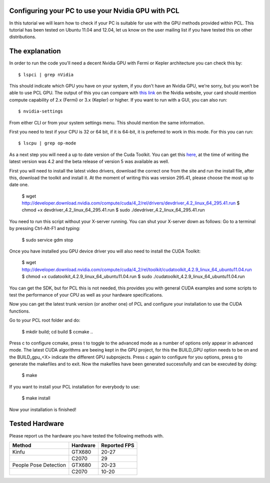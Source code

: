 .. _gpu_people:

Configuring your PC to use your Nvidia GPU with PCL
---------------------------------------------------
In this tutorial we will learn how to check if your PC is 
suitable for use with the GPU methods provided within PCL.
This tutorial has been tested on Ubuntu 11.04 and 12.04, let
us know on the user mailing list if you have tested this on other
distributions.

The explanation
---------------

In order to run the code you'll need a decent Nvidia GPU with Fermi or Kepler architecture you can check this by::

 $ lspci | grep nVidia

This should indicate which GPU you have on your system, if you don't have an Nvidia GPU, we're sorry, but you
won't be able to use PCL GPU.
The output of this you can compare with `this link <http://www.nvidia.co.uk/object/cuda_gpus_uk.html>`_  
on the Nvidia website, your card should mention compute capability of 2.x (Fermi) or 3.x (Kepler) or higher.
If you want to run with a GUI, you can also run::

 $ nvidia-settings

From either CLI or from your system settings menu. This should mention the same information.

First you need to test if your CPU is 32 or 64 bit, if it is 64-bit, it is preferred to work in this mode.
For this you can run::

  $ lscpu | grep op-mode

As a next step you will need a up to date version of the Cuda Toolkit. You can get this 
`here <http://developer.nvidia.com/cuda/cuda-downloads>`_, at the time of writing the
latest version was 4.2 and the beta release of version 5 was available as well.

First you will need to install the latest video drivers, download the correct one from the site
and run the install file, after this, download the toolkit and install it.
At the moment of writing this was version 295.41, please choose the most up to date one.

 $ wget http://developer.download.nvidia.com/compute/cuda/4_2/rel/drivers/devdriver_4.2_linux_64_295.41.run
 $ chmod +x devdriver_4.2_linux_64_295.41.run
 $ sudo ./devdriver_4.2_linux_64_295.41.run

You need to run this script without your X-server running. You can shut your X-server down as follows:
Go to a terminal by pressing Ctrl-Alt-F1 and typing:

 $ sudo service gdm stop

Once you have installed you GPU device driver you will also need to install the CUDA Toolkit:

 $ wget http://developer.download.nvidia.com/compute/cuda/4_2/rel/toolkit/cudatoolkit_4.2.9_linux_64_ubuntu11.04.run
 $ chmod +x cudatoolkit_4.2.9_linux_64_ubuntu11.04.run
 $ sudo ./cudatoolkit_4.2.9_linux_64_ubuntu11.04.run
 
You can get the SDK, but for PCL this is not needed, this provides you with general CUDA examples
and some scripts to test the performance of your CPU as well as your hardware specifications.

Now you can get the latest trunk version (or another one) of PCL and configure your
installation to use the CUDA functions.

Go to your PCL root folder and do:

 $ mkdir build; cd build
 $ ccmake ..

Press c to configure ccmake, press t to toggle to the advanced mode as a number of options
only appear in advanced mode. The latest CUDA algorithms are beeing kept in the GPU project, for
this the BUILD_GPU option needs to be on and the BUILD_gpu_<X> indicate the different
GPU subprojects.
Press c again to configure for you options, press g to generate the makefiles and to exit. Now
the makefiles have been generated successfully and can be executed by doing:

 $ make

If you want to install your PCL installation for everybody to use:

 $ make install

Now your installation is finished!

Tested Hardware
---------------
Please report us the hardware you have tested the following methods with.

+-----------------------+---------------------+----------------+
| Method                | Hardware            | Reported FPS   |
+=======================+=====================+================+
| Kinfu                 | GTX680              | 20-27          |
+-----------------------+---------------------+----------------+
|                       | C2070               | 29             |
+-----------------------+---------------------+----------------+
| People Pose Detection | GTX680              | 20-23          |
+-----------------------+---------------------+----------------+
|                       | C2070               | 10-20          |
+-----------------------+---------------------+----------------+


